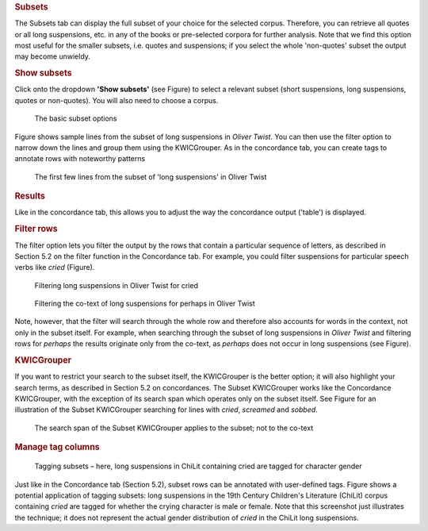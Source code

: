 .. rubric:: Subsets
   :name: subsets

The Subsets tab can display the full subset of your choice for the
selected corpus. Therefore, you can retrieve all quotes or all long
suspensions, etc. in any of the books or pre-selected corpora for
further analysis. Note that we find this option most useful for the
smaller subsets, i.e. quotes and suspensions; if you select the whole
'non-quotes' subset the output may become unwieldy.

.. rubric:: Show subsets
   :name: show-subsets

Click onto the dropdown **'Show subsets'** (see
Figure) to select a relevant
subset (short suspensions, long suspensions, quotes or non-quotes). You
will also need to choose a corpus.

.. figure:: images/figure-analysis-subsets-show-options.png
   :alt: figure-analysis-subsets-show-options

   The basic subset options

Figure shows sample
lines from the subset of long suspensions in *Oliver Twist*. You can
then use the filter option to narrow down the lines and group them using
the KWICGrouper. As in the concordance tab, you can create tags to
annotate rows with noteworthy patterns

.. figure:: images/figure-analysis-subsets-show-longsuspensions.png
   :alt: figure-analysis-subsets-show-longsuspensions

   The first few lines from the subset of 'long suspensions'
   in Oliver Twist

.. rubric:: Results
   :name: results-1

Like in the concordance tab, this allows you to adjust the way the
concordance output ('table') is displayed.

.. rubric:: Filter rows
   :name: filter-rows-1

The filter option lets you filter the output by the rows that contain a
particular sequence of letters, as described in Section 5.2 on the
filter function in the Concordance tab. For example, you could filter
suspensions for particular speech verbs like *cried*
(Figure).

.. figure:: images/figure-analysis-subsets-results-filter-cried.png
   :alt: figure-analysis-subsets-results-filter-cried

   Filtering long suspensions in Oliver Twist for cried

.. figure:: images/figure-analysis-subsets-results-filter-cotext.png
   :alt: figure-analysis-subsets-results-filter-cotext

   Filtering the co-text of long suspensions for perhaps in
   Oliver Twist

Note, however, that the filter will search through the whole row and
therefore also accounts for words in the context, not only in the subset
itself. For example, when searching through the subset of long
suspensions in *Oliver Twist* and filtering rows for *perhaps* the
results originate only from the co-text, as *perhaps* does not occur in
long suspensions (see
Figure).

.. rubric:: KWICGrouper
   :name: kwicgrouper-1

If you want to restrict your search to the subset itself, the
KWICGrouper is the better option; it will also highlight your search
terms, as described in Section 5.2 on concordances. The Subset
KWICGrouper works like the Concordance KWICGrouper, with the exception
of its search span which operates only on the subset itself. See
Figure
for an illustration of the Subset KWICGrouper searching for lines with
*cried*, *screamed* and *sobbed*.

.. figure:: images/figure-analysis-subsets-kwicgrouper-criedscreamedsobbed.png
   :alt: figure-analysis-subsets-kwicgrouper-criedscreamedsobbed

   The search span of the Subset KWICGrouper applies to the
   subset; not to the co-text

.. rubric:: Manage tag columns
   :name: manage-tag-columns-1

.. figure:: images/figure-analysis-subsets-tagcolumns-gender.png
   :alt: figure-analysis-subsets-tagcolumns-gender

   Tagging subsets – here, long suspensions in ChiLit
   containing cried are tagged for character gender

Just like in the Concordance tab (Section 5.2), subset rows can be
annotated with user-defined tags.
Figure shows a
potential application of tagging subsets: long suspensions in the 19th
Century Children's Literature (ChiLit) corpus containing *cried* are
tagged for whether the crying character is male or female. Note that
this screenshot just illustrates the technique; it does not represent
the actual gender distribution of *cried* in the ChiLit long
suspensions.